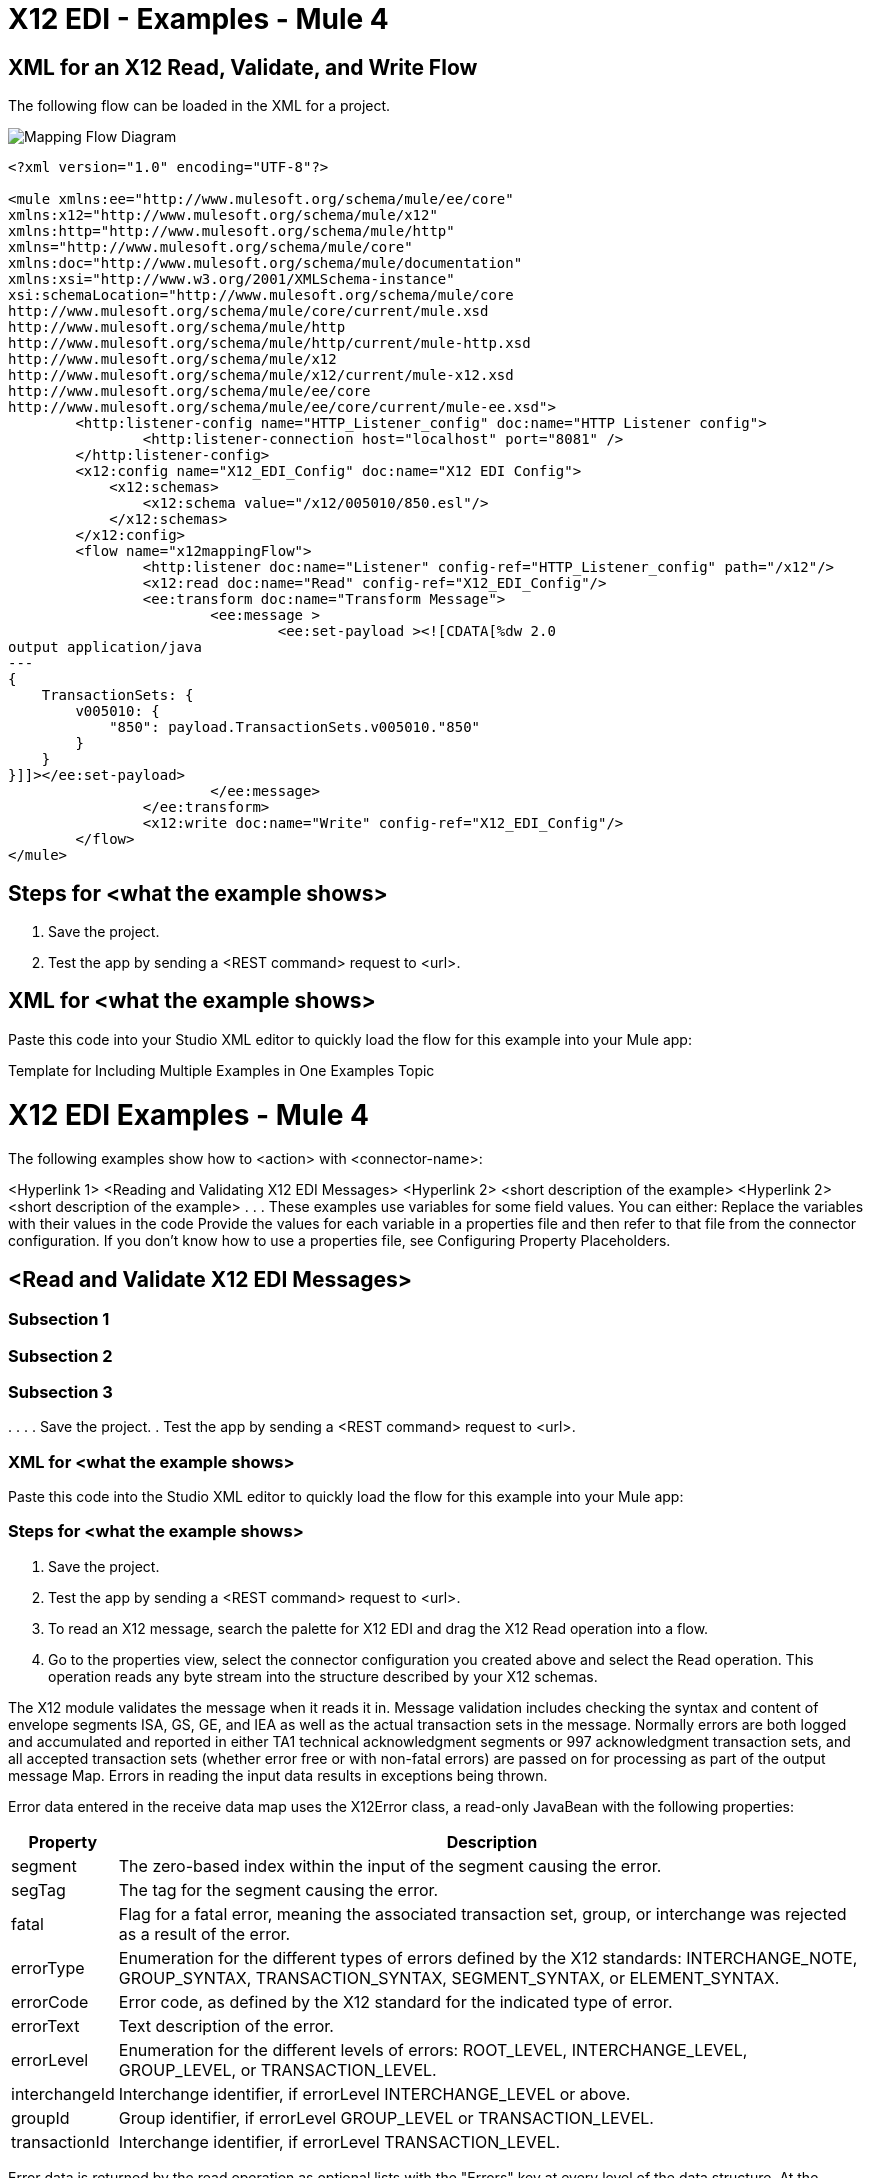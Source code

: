 = X12 EDI - Examples - Mule 4

////
While each example differs, all connector examples should have the following components:

An introductory paragraph that states what the example depicts. This paragraph should explicitly state why the example is helpful to the audience, and it can provide other necessary contextual information.

A screenshot of each Studio flow that the user is creating

Step-by-step instructions for creating the example in Studio

The resulting XML that users can paste into the Studio XML editor. You must remove the  attributes from the XML before including it in the topic.

If the example contains multiple flows or is long and complex, break up the example into subsections that reflect logical chunks of functionality. For example, the Apache Kafka Connector Examples topic shows how to publish a message for Apache Kafka and then retrieve it. It has one subsection for each flow plus one for the XML:

Create the Producer Flow
Create the Consumer Flow
XML for Consuming and Publishing a Topic

The Amazon SQS Connector Examples topic also contains two flows: one for publishing an Amazon SQS topic and one for consuming the published topic. However, the first flow consists of many components. This topic breaks up the first flow into additional subsections:

Create a Flow to Send a Message
Add a Transform Message Component to Attach the Metadata
Add and Configure the SQS Send Message Operation
Add a Logger Component to Display the Response in the Mule Console
Obtain the Number of Messages in the Queue
Add a Logger to Display the Number in the Mule Console
Create a Flow to Receive Messages
Example Mule Application XML Code

If your Examples topic contains multiple examples, create a hyperlinked list of examples in the topic introduction, as shown in the Template for Creating Multiple Examples in One Examples Topic, or use the Template for Using Multiple Examples Topics.
////

// Put Examples here -- You may need to obtain these from the
// code repo /demo folder.



== XML for an X12 Read, Validate, and Write Flow

The following flow can be loaded in the XML for a project.

image::x12-edi-mapping-flow.jpg[Mapping Flow Diagram]

[source,xml,linenums]
----
<?xml version="1.0" encoding="UTF-8"?>

<mule xmlns:ee="http://www.mulesoft.org/schema/mule/ee/core"
xmlns:x12="http://www.mulesoft.org/schema/mule/x12"
xmlns:http="http://www.mulesoft.org/schema/mule/http"
xmlns="http://www.mulesoft.org/schema/mule/core"
xmlns:doc="http://www.mulesoft.org/schema/mule/documentation"
xmlns:xsi="http://www.w3.org/2001/XMLSchema-instance"
xsi:schemaLocation="http://www.mulesoft.org/schema/mule/core
http://www.mulesoft.org/schema/mule/core/current/mule.xsd
http://www.mulesoft.org/schema/mule/http
http://www.mulesoft.org/schema/mule/http/current/mule-http.xsd
http://www.mulesoft.org/schema/mule/x12
http://www.mulesoft.org/schema/mule/x12/current/mule-x12.xsd
http://www.mulesoft.org/schema/mule/ee/core
http://www.mulesoft.org/schema/mule/ee/core/current/mule-ee.xsd">
	<http:listener-config name="HTTP_Listener_config" doc:name="HTTP Listener config">
		<http:listener-connection host="localhost" port="8081" />
	</http:listener-config>
	<x12:config name="X12_EDI_Config" doc:name="X12 EDI Config">
	    <x12:schemas>
	        <x12:schema value="/x12/005010/850.esl"/>
	    </x12:schemas>
	</x12:config>
	<flow name="x12mappingFlow">
		<http:listener doc:name="Listener" config-ref="HTTP_Listener_config" path="/x12"/>
		<x12:read doc:name="Read" config-ref="X12_EDI_Config"/>
		<ee:transform doc:name="Transform Message">
			<ee:message >
				<ee:set-payload ><![CDATA[%dw 2.0
output application/java
---
{
    TransactionSets: {
        v005010: {
            "850": payload.TransactionSets.v005010."850"
        }
    }
}]]></ee:set-payload>
			</ee:message>
		</ee:transform>
		<x12:write doc:name="Write" config-ref="X12_EDI_Config"/>
	</flow>
</mule>
----


// If you aren’t splitting the example into subsections, add these subsections instead:




== Steps for <what the example shows>

// Add these steps to the end of the numbered list:
. Save the project.
. Test the app by sending a <REST command> request to <url>.

== XML for <what the example shows>

Paste this code into your Studio XML editor to quickly load the flow for this example into your Mule app:

// <Copy the XML from Studio and paste it here.
// Remove the  attributes from the XML before including it in the topic.>

Template for Including Multiple Examples in One Examples Topic

// Use this template under one of these circumstances to include multiple examples in the
// Examples topic:

// The examples are related.
// There are only a few examples and the documentation for each one is fairly short.

////
For an example of this template, see NetSuite Connector 10.0 Examples - Mule 4. Consider using the Template for Including Multiple Examples in One Examples Topic if you have multiple, unrelated examples.
////

= X12 EDI Examples - Mule 4

The following examples show how to <action> with <connector-name>:

<Hyperlink 1>
<Reading and Validating X12 EDI Messages>
<Hyperlink 2>
<short description of the example>
<Hyperlink 2>
<short description of the example>
.
.
.
These examples use variables for some field values. You can either:
Replace the variables with their values in the code
Provide the values for each variable in a properties file and then refer to that file from the connector configuration.
If you don’t know how to use a properties file, see Configuring Property Placeholders.

== <Read and Validate X12 EDI Messages>

// Use subsections, if needed, to show configuration steps.
=== Subsection 1
=== Subsection 2
=== Subsection 3
.
.
.
// Add these steps to the end of the numbered list:
. Save the project.
. Test the app by sending a <REST command> request to <url>.

=== XML for <what the example shows>

Paste this code into the Studio XML editor to quickly load the flow for this example into your Mule app:

// <Copy the XML from Studio and paste it here.
// Remove the  attributes from the XML before including it in the topic.>

// If you aren’t splitting the example into subsections, add these subsections instead:

=== Steps for <what the example shows>

// Add these steps to the end of the numbered list:
. Save the project.
. Test the app by sending a <REST command> request to <url>.

. To read an X12 message, search the palette for X12 EDI and drag the X12 Read operation into a flow.
. Go to the properties view, select the connector configuration you created above and select the Read operation. This operation reads any byte stream into the structure described by your X12 schemas.

The X12 module validates the message when it reads it in. Message validation includes checking the syntax and content of envelope segments ISA, GS, GE, and IEA as well as the actual transaction sets in the message. Normally errors are both logged and accumulated and reported in either TA1 technical acknowledgment segments or 997 acknowledgment transaction sets, and all accepted transaction sets (whether error free or with non-fatal errors) are passed on for processing as part of the output message Map. Errors in reading the input data results in exceptions being thrown.

Error data entered in the receive data map uses the X12Error class, a read-only JavaBean with the following properties:

[%header%autowidth.spread]
|===
|Property |Description
|segment |The zero-based index within the input of the segment causing the error.
|segTag |The tag for the segment causing the error.
|fatal |Flag for a fatal error, meaning the associated transaction set, group, or interchange was rejected as a result of the error.
|errorType |Enumeration for the different types of errors defined by the X12 standards: INTERCHANGE_NOTE, GROUP_SYNTAX, TRANSACTION_SYNTAX, SEGMENT_SYNTAX, or ELEMENT_SYNTAX.
|errorCode |Error code, as defined by the X12 standard for the indicated type of error.
|errorText |Text description of the error.
|errorLevel |Enumeration for the different levels of errors: ROOT_LEVEL, INTERCHANGE_LEVEL, GROUP_LEVEL, or TRANSACTION_LEVEL.
|interchangeId |Interchange identifier, if errorLevel INTERCHANGE_LEVEL or above.
|groupId |Group identifier, if errorLevel GROUP_LEVEL or TRANSACTION_LEVEL.
|transactionId |Interchange identifier, if errorLevel TRANSACTION_LEVEL.
|===

Error data is returned by the read operation as optional lists with the "Errors" key at every level of the data structure. At the transaction set level, this list contains non-fatal errors encountered during the parsing of that transaction set. At the interchange level, this list contains errors (both fatal and non-fatal) for transaction sets with fatal errors. At the root level of the read, this list contains both interchange errors and every other error reported at any nested level.

== To Write X12 EDI Messages

To write an outgoing message, search the palette for X12 EDI and drag the X12 Write operation into a flow. Construct an outgoing X12 EDI message according to the structure as defined above for input to the write operation. If no errors are found in the write operation the normal flow continues. Otherwise, an exception is thrown which includes an array of X12Error instances, the same as returned by the Read operation (documented above).

== To Send Functional Acknowledgments

Sending generated functional acknowledgments (997 or 999 transaction sets) is the same as writing any other EDI message, except you set the transactions to the acknowledgments that were generated during the read operation.

For example:

image::x12-edi-ack-flow.jpg[Ack Flow Diagram]

[source,xml,linenums]
----
<x12-edi:read config-ref="X12_EDI__Configuration" doc:name="Read EDI Doc"/>
  ...
<dw:transform-message doc:name="Create Outgoing Acks Message">
    <dw:set-payload><![CDATA[%dw 1.0
%output application/java
---
{
	TransactionSets: {
		v005010: {
			'997' : payload.FunctionalAcksGenerated
		}
	}
}]]></dw:set-payload>
</dw:transform-message>
<x12-edi:write config-ref="X12_EDI__Configuration" doc:name="Send Acks"/>
----

The generated functional acknowledgments have interchange data set up for sending back to the sender of the original message, so you don't need to change anything in the transactions to do the send.

If you use 999 acknowledgments, add any required CTX segments yourself to the basic structure generated by the X12 Module. The X12 connector does not track implementation convention changes to the base transaction set structure.

== Sending Interchange Acknowledgments

To send interchange acknowledgments (TA1 segments), set the value of the InterchangeAcksToSend key in the message map to the list of TA1 segment maps to be sent. The generated TA1 segments have interchange data set up for sending back to the sender of the original message, so you don't need to change anything in the segment data to do the send.



=== XML for <what the example shows>

Paste this code into your Studio XML editor to quickly load the flow for this example into your Mule app:
== Example: X12 Studio Flow For Read, Transform, and Write for an 850 document.

The following flow can be loaded in the XML for a project.

image::x12-edi-mapping-flow.jpg[Mapping Flow Diagram]

[source,xml,linenums]
----
<?xml version="1.0" encoding="UTF-8"?>

<mule xmlns:ee="http://www.mulesoft.org/schema/mule/ee/core"
xmlns:x12="http://www.mulesoft.org/schema/mule/x12"
xmlns:http="http://www.mulesoft.org/schema/mule/http"
xmlns="http://www.mulesoft.org/schema/mule/core"
xmlns:doc="http://www.mulesoft.org/schema/mule/documentation"
xmlns:xsi="http://www.w3.org/2001/XMLSchema-instance"
xsi:schemaLocation="http://www.mulesoft.org/schema/mule/core
http://www.mulesoft.org/schema/mule/core/current/mule.xsd
http://www.mulesoft.org/schema/mule/http
http://www.mulesoft.org/schema/mule/http/current/mule-http.xsd
http://www.mulesoft.org/schema/mule/x12
http://www.mulesoft.org/schema/mule/x12/current/mule-x12.xsd
http://www.mulesoft.org/schema/mule/ee/core
http://www.mulesoft.org/schema/mule/ee/core/current/mule-ee.xsd">
	<http:listener-config name="HTTP_Listener_config" doc:name="HTTP Listener config">
		<http:listener-connection host="localhost" port="8081" />
	</http:listener-config>
	<x12:config name="X12_EDI_Config" doc:name="X12 EDI Config">
	    <x12:schemas>
	        <x12:schema value="/x12/005010/850.esl"/>
	    </x12:schemas>
	</x12:config>
	<flow name="x12mappingFlow">
		<http:listener doc:name="Listener" config-ref="HTTP_Listener_config" path="/x12"/>
		<x12:read doc:name="Read" config-ref="X12_EDI_Config"/>
		<ee:transform doc:name="Transform Message">
			<ee:message >
				<ee:set-payload ><![CDATA[%dw 2.0
output application/java
---
{
    TransactionSets: {
        v005010: {
            "850": payload.TransactionSets.v005010."850"
        }
    }
}]]></ee:set-payload>
			</ee:message>
		</ee:transform>
		<x12:write doc:name="Write" config-ref="X12_EDI_Config"/>
	</flow>
</mule>
----

== <Example 2>

// Same template for Example 1


Individual transaction sets have their own maps, with the following keys:

== <Example 3>

== To Read and Validate X12 EDI Messages

. To read an X12 message, search the palette for X12 EDI and drag the X12 Read operation into a flow.
. Go to the properties view, select the connector configuration you created above and select the Read operation. This operation reads any byte stream into the structure described by your X12 schemas.

The X12 module validates the message when it reads it in. Message validation includes checking the syntax and content of envelope segments ISA, GS, GE, and IEA as well as the actual transaction sets in the message. Normally errors are both logged and accumulated and reported in either TA1 technical acknowledgment segments or 997 acknowledgment transaction sets, and all accepted transaction sets (whether error free or with non-fatal errors) are passed on for processing as part of the output message Map. Errors in reading the input data results in exceptions being thrown.

Error data entered in the receive data map uses the X12Error class, a read-only JavaBean with the following properties:

[%header%autowidth.spread]
|===
|Property |Description
|segment |The zero-based index within the input of the segment causing the error.
|segTag |The tag for the segment causing the error.
|fatal |Flag for a fatal error, meaning the associated transaction set, group, or interchange was rejected as a result of the error.
|errorType |Enumeration for the different types of errors defined by the X12 standards: INTERCHANGE_NOTE, GROUP_SYNTAX, TRANSACTION_SYNTAX, SEGMENT_SYNTAX, or ELEMENT_SYNTAX.
|errorCode |Error code, as defined by the X12 standard for the indicated type of error.
|errorText |Text description of the error.
|errorLevel |Enumeration for the different levels of errors: ROOT_LEVEL, INTERCHANGE_LEVEL, GROUP_LEVEL, or TRANSACTION_LEVEL.
|interchangeId |Interchange identifier, if errorLevel INTERCHANGE_LEVEL or above.
|groupId |Group identifier, if errorLevel GROUP_LEVEL or TRANSACTION_LEVEL.
|transactionId |Interchange identifier, if errorLevel TRANSACTION_LEVEL.
|===

Error data is returned by the read operation as optional lists with the "Errors" key at every level of the data structure. At the transaction set level, this list contains non-fatal errors encountered during the parsing of that transaction set. At the interchange level, this list contains errors (both fatal and non-fatal) for transaction sets with fatal errors. At the root level of the read, this list contains both interchange errors and every other error reported at any nested level.

== To Write X12 EDI Messages

To write an outgoing message, search the palette for X12 EDI and drag the X12 Write operation into a flow. Construct an outgoing X12 EDI message according to the structure as defined above for input to the write operation. If no errors are found in the write operation the normal flow continues. Otherwise, an exception is thrown which includes an array of X12Error instances, the same as returned by the Read operation (documented above).

== To Send Functional Acknowledgments

Sending generated functional acknowledgments (997 or 999 transaction sets) is the same as writing any other EDI message, except you set the transactions to the acknowledgments that were generated during the read operation.

For example:

image::x12-edi-ack-flow.jpg[Ack Flow Diagram]

[source,xml,linenums]
----
<x12-edi:read config-ref="X12_EDI__Configuration" doc:name="Read EDI Doc"/>
  ...
<dw:transform-message doc:name="Create Outgoing Acks Message">
    <dw:set-payload><![CDATA[%dw 1.0
%output application/java
---
{
	TransactionSets: {
		v005010: {
			'997' : payload.FunctionalAcksGenerated
		}
	}
}]]></dw:set-payload>
</dw:transform-message>
<x12-edi:write config-ref="X12_EDI__Configuration" doc:name="Send Acks"/>
----

The generated functional acknowledgments have interchange data set up for sending back to the sender of the original message, so you don't need to change anything in the transactions to do the send.

If you use 999 acknowledgments, add any required CTX segments yourself to the basic structure generated by the X12 Module. The X12 connector does not track implementation convention changes to the base transaction set structure.

== Sending Interchange Acknowledgments

To send interchange acknowledgments (TA1 segments), set the value of the InterchangeAcksToSend key in the message map to the list of TA1 segment maps to be sent. The generated TA1 segments have interchange data set up for sending back to the sender of the original message, so you don't need to change anything in the segment data to do the send.

.
.

== See Also

* xref:connectors::introduction/introduction-to-anypoint-connectors.adoc[Introduction to Anypoint Connectors]
* https://help.mulesoft.com[MuleSoft Help Center]
